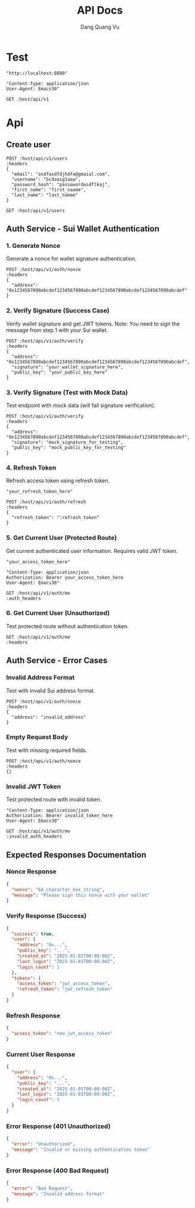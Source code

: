 #+TITLE: API Docs
#+AUTHOR: Dang Quang Vu

* Test
#+name: host
#+BEGIN_SRC elisp
"http://localhost:8080"
#+END_SRC

#+name: headers
#+BEGIN_SRC elisp
"Content-Type: application/json
User-Agent: Emacs30"
#+END_SRC

#+begin_src restclient :var host=host :var headers=headers
GET :host/api/v1
#+end_src

* Api
** Create user
#+begin_src restclient :var host=host :var headers=headers
POST :host/api/v1/users
:headers
{
  "email": "asdfasdfdjhdfa@gmaial.com",
  "username": "bcdaaig1aaa",
  "password_hash": "passawordasdflkaj",
  "first_name": "first_naame",
  "last_name": "last_namae"
}
#+end_src

#+RESULTS:
#+BEGIN_SRC js
{
  "data": {
    "created_at": "2025-05-27T02:43:55.324383Z",
    "email": "asdfasdfdjhdfa@gmaial.com",
    "email_verified": false,
    "first_name": "first_naame",
    "last_name": "last_namae",
    "password_hash": "passawordasdflkaj",
    "updated_at": "2025-05-27T02:43:55.324383Z",
    "user_id": "916aac6f-fdb1-418b-83b1-f8c83db3e8ad",
    "username": "bcdaaig1aaa"
  },
  "error": null,
  "id": "8b8e4b7f-b7fd-4a79-8c60-a5bd6fbc1934",
  "meta": {
    "timestamp": "2025-05-27T02:43:55.389966Z"
  },
  "status": 0,
  "type": "success"
}
// POST http://localhost:8080/api/v1/users
// HTTP/1.1 200 OK
// content-type: application/json
// content-length: 453
// date: Tue, 27 May 2025 02:43:55 GMT
// Request duration: 0.073929s
#+END_SRC

#+begin_src restclient :var host=host :var headers=headers
GET :host/api/v1/users
#+end_src

#+RESULTS:
#+BEGIN_SRC js
{
  "code": 404,
  "message": "Route not found",
  "path": "The requested resource does not exist",
  "status": "error",
  "timestamp": "2025-05-25T06:07:49.767722Z"
}
// GET http://localhost:8080/api/v1/users
// HTTP/1.1 404 Not Found
// content-type: application/json
// content-length: 146
// date: Sun, 25 May 2025 06:07:49 GMT
// Request duration: 0.007698s
#+END_SRC

** Auth Service - Sui Wallet Authentication

*** 1. Generate Nonce
Generate a nonce for wallet signature authentication.

#+begin_src restclient :var host=host :var headers=headers
POST :host/api/v1/auth/nonce
:headers
{
  "address": "0x1234567890abcdef1234567890abcdef1234567890abcdef1234567890abcdef"
}
#+end_src

*** 2. Verify Signature (Success Case)
Verify wallet signature and get JWT tokens.
Note: You need to sign the message from step 1 with your Sui wallet.

#+begin_src restclient :var host=host :var headers=headers
POST :host/api/v1/auth/verify
:headers
{
  "address": "0x1234567890abcdef1234567890abcdef1234567890abcdef1234567890abcdef",
  "signature": "your_wallet_signature_here",
  "public_key": "your_public_key_here"
}
#+end_src

*** 3. Verify Signature (Test with Mock Data)
Test endpoint with mock data (will fail signature verification).

#+begin_src restclient :var host=host :var headers=headers
POST :host/api/v1/auth/verify
:headers
{
  "address": "0x1234567890abcdef1234567890abcdef1234567890abcdef1234567890abcdef",
  "signature": "mock_signature_for_testing",
  "public_key": "mock_public_key_for_testing"
}
#+end_src

*** 4. Refresh Token
Refresh access token using refresh token.

#+name: refresh_token
#+BEGIN_SRC elisp
"your_refresh_token_here"
#+END_SRC

#+begin_src restclient :var host=host :var headers=headers :var refresh_token=refresh_token
POST :host/api/v1/auth/refresh
:headers
{
  "refresh_token": ":refresh_token"
}
#+end_src

*** 5. Get Current User (Protected Route)
Get current authenticated user information. Requires valid JWT token.

#+name: access_token
#+BEGIN_SRC elisp
"your_access_token_here"
#+END_SRC

#+name: auth_headers
#+BEGIN_SRC elisp
"Content-Type: application/json
Authorization: Bearer your_access_token_here
User-Agent: Emacs30"
#+END_SRC

#+begin_src restclient :var host=host :var auth_headers=auth_headers
GET :host/api/v1/auth/me
:auth_headers
#+end_src

*** 6. Get Current User (Unauthorized)
Test protected route without authentication token.

#+begin_src restclient :var host=host :var headers=headers
GET :host/api/v1/auth/me
:headers
#+end_src

** Auth Service - Error Cases
*** Invalid Address Format
Test with invalid Sui address format.

#+begin_src restclient :var host=host :var headers=headers
POST :host/api/v1/auth/nonce
:headers
{
  "address": "invalid_address"
}
#+end_src

*** Empty Request Body
Test with missing required fields.

#+begin_src restclient :var host=host :var headers=headers
POST :host/api/v1/auth/nonce
:headers
{}
#+end_src

*** Invalid JWT Token
Test protected route with invalid token.

#+name: invalid_auth_headers
#+BEGIN_SRC elisp
"Content-Type: application/json
Authorization: Bearer invalid_token_here
User-Agent: Emacs30"
#+END_SRC

#+begin_src restclient :var host=host :var invalid_auth_headers=invalid_auth_headers
GET :host/api/v1/auth/me
:invalid_auth_headers
#+end_src

** Expected Responses Documentation

*** Nonce Response
#+BEGIN_SRC json
{
  "nonce": "64_character_hex_string",
  "message": "Please sign this nonce with your wallet"
}
#+END_SRC

*** Verify Response (Success)
#+BEGIN_SRC json
{
  "success": true,
  "user": {
    "address": "0x...",
    "public_key": "...",
    "created_at": "2025-01-01T00:00:00Z",
    "last_login": "2025-01-01T00:00:00Z",
    "login_count": 1
  },
  "tokens": {
    "access_token": "jwt_access_token",
    "refresh_token": "jwt_refresh_token"
  }
}
#+END_SRC

*** Refresh Response
#+BEGIN_SRC json
{
  "access_token": "new_jwt_access_token"
}
#+END_SRC

*** Current User Response
#+BEGIN_SRC json
{
  "user": {
    "address": "0x...",
    "public_key": "...",
    "created_at": "2025-01-01T00:00:00Z",
    "last_login": "2025-01-01T00:00:00Z",
    "login_count": 5
  }
}
#+END_SRC

*** Error Response (401 Unauthorized)
#+BEGIN_SRC json
{
  "error": "Unauthorized",
  "message": "Invalid or missing authentication token"
}
#+END_SRC

*** Error Response (400 Bad Request)
#+BEGIN_SRC json
{
  "error": "Bad Request",
  "message": "Invalid address format"
}
#+END_SRC
